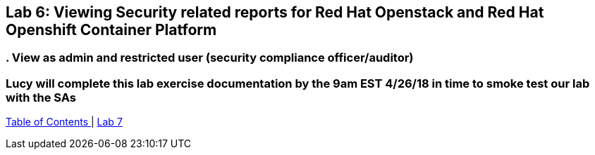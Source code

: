 
== Lab 6: Viewing Security related reports for Red Hat Openstack and Red Hat Openshift Container Platform

=== . View as admin and restricted user (security compliance officer/auditor)

=== Lucy will complete this lab exercise documentation by the 9am EST 4/26/18 in time to smoke test our lab with the SAs

link:README.adoc#table-of-contents[ Table of Contents ] | link:lab7.adoc[ Lab 7]
